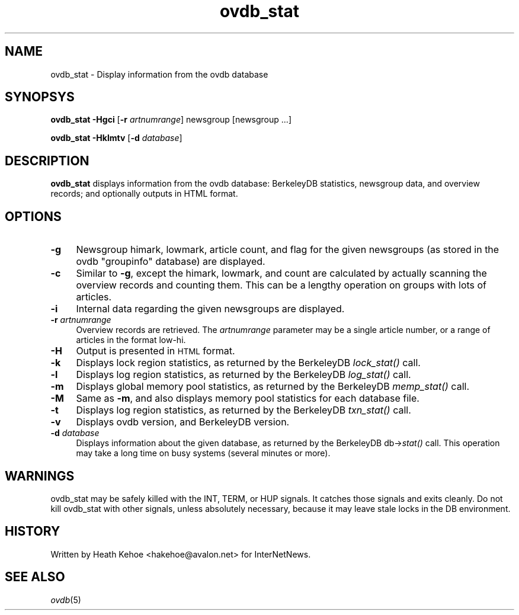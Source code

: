 .rn '' }`
''' $RCSfile$$Revision$$Date$
'''
''' $Log$
''' Revision 1.3  2000/09/28 20:30:35  hkehoe
''' more doc updates
'''
'''
.de Sh
.br
.if t .Sp
.ne 5
.PP
\fB\\$1\fR
.PP
..
.de Sp
.if t .sp .5v
.if n .sp
..
.de Ip
.br
.ie \\n(.$>=3 .ne \\$3
.el .ne 3
.IP "\\$1" \\$2
..
.de Vb
.ft CW
.nf
.ne \\$1
..
.de Ve
.ft R

.fi
..
'''
'''
'''     Set up \*(-- to give an unbreakable dash;
'''     string Tr holds user defined translation string.
'''     Bell System Logo is used as a dummy character.
'''
.tr \(*W-|\(bv\*(Tr
.ie n \{\
.ds -- \(*W-
.ds PI pi
.if (\n(.H=4u)&(1m=24u) .ds -- \(*W\h'-12u'\(*W\h'-12u'-\" diablo 10 pitch
.if (\n(.H=4u)&(1m=20u) .ds -- \(*W\h'-12u'\(*W\h'-8u'-\" diablo 12 pitch
.ds L" ""
.ds R" ""
'''   \*(M", \*(S", \*(N" and \*(T" are the equivalent of
'''   \*(L" and \*(R", except that they are used on ".xx" lines,
'''   such as .IP and .SH, which do another additional levels of
'''   double-quote interpretation
.ds M" """
.ds S" """
.ds N" """""
.ds T" """""
.ds L' '
.ds R' '
.ds M' '
.ds S' '
.ds N' '
.ds T' '
'br\}
.el\{\
.ds -- \(em\|
.tr \*(Tr
.ds L" ``
.ds R" ''
.ds M" ``
.ds S" ''
.ds N" ``
.ds T" ''
.ds L' `
.ds R' '
.ds M' `
.ds S' '
.ds N' `
.ds T' '
.ds PI \(*p
'br\}
.\"	If the F register is turned on, we'll generate
.\"	index entries out stderr for the following things:
.\"		TH	Title 
.\"		SH	Header
.\"		Sh	Subsection 
.\"		Ip	Item
.\"		X<>	Xref  (embedded
.\"	Of course, you have to process the output yourself
.\"	in some meaninful fashion.
.if \nF \{
.de IX
.tm Index:\\$1\t\\n%\t"\\$2"
..
.nr % 0
.rr F
.\}
.TH ovdb_stat 8 "INN 2.3" "28/Sep/2000" "InterNetNews Documentation"
.UC
.if n .hy 0
.if n .na
.ds C+ C\v'-.1v'\h'-1p'\s-2+\h'-1p'+\s0\v'.1v'\h'-1p'
.de CQ          \" put $1 in typewriter font
.ft CW
'if n "\c
'if t \\&\\$1\c
'if n \\&\\$1\c
'if n \&"
\\&\\$2 \\$3 \\$4 \\$5 \\$6 \\$7
'.ft R
..
.\" @(#)ms.acc 1.5 88/02/08 SMI; from UCB 4.2
.	\" AM - accent mark definitions
.bd B 3
.	\" fudge factors for nroff and troff
.if n \{\
.	ds #H 0
.	ds #V .8m
.	ds #F .3m
.	ds #[ \f1
.	ds #] \fP
.\}
.if t \{\
.	ds #H ((1u-(\\\\n(.fu%2u))*.13m)
.	ds #V .6m
.	ds #F 0
.	ds #[ \&
.	ds #] \&
.\}
.	\" simple accents for nroff and troff
.if n \{\
.	ds ' \&
.	ds ` \&
.	ds ^ \&
.	ds , \&
.	ds ~ ~
.	ds ? ?
.	ds ! !
.	ds /
.	ds q
.\}
.if t \{\
.	ds ' \\k:\h'-(\\n(.wu*8/10-\*(#H)'\'\h"|\\n:u"
.	ds ` \\k:\h'-(\\n(.wu*8/10-\*(#H)'\`\h'|\\n:u'
.	ds ^ \\k:\h'-(\\n(.wu*10/11-\*(#H)'^\h'|\\n:u'
.	ds , \\k:\h'-(\\n(.wu*8/10)',\h'|\\n:u'
.	ds ~ \\k:\h'-(\\n(.wu-\*(#H-.1m)'~\h'|\\n:u'
.	ds ? \s-2c\h'-\w'c'u*7/10'\u\h'\*(#H'\zi\d\s+2\h'\w'c'u*8/10'
.	ds ! \s-2\(or\s+2\h'-\w'\(or'u'\v'-.8m'.\v'.8m'
.	ds / \\k:\h'-(\\n(.wu*8/10-\*(#H)'\z\(sl\h'|\\n:u'
.	ds q o\h'-\w'o'u*8/10'\s-4\v'.4m'\z\(*i\v'-.4m'\s+4\h'\w'o'u*8/10'
.\}
.	\" troff and (daisy-wheel) nroff accents
.ds : \\k:\h'-(\\n(.wu*8/10-\*(#H+.1m+\*(#F)'\v'-\*(#V'\z.\h'.2m+\*(#F'.\h'|\\n:u'\v'\*(#V'
.ds 8 \h'\*(#H'\(*b\h'-\*(#H'
.ds v \\k:\h'-(\\n(.wu*9/10-\*(#H)'\v'-\*(#V'\*(#[\s-4v\s0\v'\*(#V'\h'|\\n:u'\*(#]
.ds _ \\k:\h'-(\\n(.wu*9/10-\*(#H+(\*(#F*2/3))'\v'-.4m'\z\(hy\v'.4m'\h'|\\n:u'
.ds . \\k:\h'-(\\n(.wu*8/10)'\v'\*(#V*4/10'\z.\v'-\*(#V*4/10'\h'|\\n:u'
.ds 3 \*(#[\v'.2m'\s-2\&3\s0\v'-.2m'\*(#]
.ds o \\k:\h'-(\\n(.wu+\w'\(de'u-\*(#H)/2u'\v'-.3n'\*(#[\z\(de\v'.3n'\h'|\\n:u'\*(#]
.ds d- \h'\*(#H'\(pd\h'-\w'~'u'\v'-.25m'\f2\(hy\fP\v'.25m'\h'-\*(#H'
.ds D- D\\k:\h'-\w'D'u'\v'-.11m'\z\(hy\v'.11m'\h'|\\n:u'
.ds th \*(#[\v'.3m'\s+1I\s-1\v'-.3m'\h'-(\w'I'u*2/3)'\s-1o\s+1\*(#]
.ds Th \*(#[\s+2I\s-2\h'-\w'I'u*3/5'\v'-.3m'o\v'.3m'\*(#]
.ds ae a\h'-(\w'a'u*4/10)'e
.ds Ae A\h'-(\w'A'u*4/10)'E
.ds oe o\h'-(\w'o'u*4/10)'e
.ds Oe O\h'-(\w'O'u*4/10)'E
.	\" corrections for vroff
.if v .ds ~ \\k:\h'-(\\n(.wu*9/10-\*(#H)'\s-2\u~\d\s+2\h'|\\n:u'
.if v .ds ^ \\k:\h'-(\\n(.wu*10/11-\*(#H)'\v'-.4m'^\v'.4m'\h'|\\n:u'
.	\" for low resolution devices (crt and lpr)
.if \n(.H>23 .if \n(.V>19 \
\{\
.	ds : e
.	ds 8 ss
.	ds v \h'-1'\o'\(aa\(ga'
.	ds _ \h'-1'^
.	ds . \h'-1'.
.	ds 3 3
.	ds o a
.	ds d- d\h'-1'\(ga
.	ds D- D\h'-1'\(hy
.	ds th \o'bp'
.	ds Th \o'LP'
.	ds ae ae
.	ds Ae AE
.	ds oe oe
.	ds Oe OE
.\}
.rm #[ #] #H #V #F C
.SH "NAME"
ovdb_stat \- Display information from the ovdb database
.SH "SYNOPSYS"
\fBovdb_stat\fR \fB\-Hgci\fR [\fB\-r\fR \fIartnumrange\fR] newsgroup [newsgroup ...]
.PP
\fBovdb_stat\fR \fB\-Hklmtv\fR [\fB\-d\fR \fIdatabase\fR]
.SH "DESCRIPTION"
\fBovdb_stat\fR displays information from the ovdb database: BerkeleyDB
statistics, newsgroup data, and overview records; and optionally
outputs in HTML format.
.SH "OPTIONS"
.Ip "\fB\-g\fR" 4
Newsgroup himark, lowmark, article count, and flag for the given newsgroups
(as stored in the ovdb \*(L"groupinfo\*(R" database) are displayed.
.Ip "\fB\-c\fR" 4
Similar to \fB\-g\fR, except the himark, lowmark, and count are calculated
by actually scanning the overview records and counting them.
This can be a lengthy operation on groups with lots of articles.
.Ip "\fB\-i\fR" 4
Internal data regarding the given newsgroups are displayed.
.Ip "\fB\-r\fR \fIartnumrange\fR" 4
Overview records are retrieved.  The \fIartnumrange\fR parameter may be
a single article number, or a range of articles in the format \f(CWlow-hi\fR.
.Ip "\fB\-H\fR" 4
Output is presented in \s-1HTML\s0 format.
.Ip "\fB\-k\fR" 4
Displays lock region statistics, as returned by the BerkeleyDB \fIlock_stat()\fR
call.
.Ip "\fB\-l\fR" 4
Displays log region statistics, as returned by the BerkeleyDB \fIlog_stat()\fR
call.
.Ip "\fB\-m\fR" 4
Displays global memory pool statistics, as returned by the
BerkeleyDB \fImemp_stat()\fR call.
.Ip "\fB\-M\fR" 4
Same as \fB\-m\fR, and also displays memory pool statistics for each
database file.
.Ip "\fB\-t\fR" 4
Displays log region statistics, as returned by the BerkeleyDB \fItxn_stat()\fR
call.
.Ip "\fB\-v\fR" 4
Displays ovdb version, and BerkeleyDB version.
.Ip "\fB\-d\fR \fIdatabase\fR" 4
Displays information about the given database, as returned by the
BerkeleyDB db->\fIstat()\fR call.  This operation may take a long time
on busy systems (several minutes or more).
.SH "WARNINGS"
ovdb_stat may be safely killed with the INT, TERM, or HUP signals.
It catches those signals and exits cleanly.
Do not kill ovdb_stat with other signals, unless absolutely necessary,
because it may leave stale locks in the DB environment.
.SH "HISTORY"
Written by Heath Kehoe <hakehoe@avalon.net> for InterNetNews.
.SH "SEE ALSO"
\fIovdb\fR\|(5)

.rn }` ''
.IX Title "ovdb_stat 8"
.IX Name "ovdb_stat - Display information from the ovdb database"

.IX Header "NAME"

.IX Header "SYNOPSYS"

.IX Header "DESCRIPTION"

.IX Header "OPTIONS"

.IX Item "\fB\-g\fR"

.IX Item "\fB\-c\fR"

.IX Item "\fB\-i\fR"

.IX Item "\fB\-r\fR \fIartnumrange\fR"

.IX Item "\fB\-H\fR"

.IX Item "\fB\-k\fR"

.IX Item "\fB\-l\fR"

.IX Item "\fB\-m\fR"

.IX Item "\fB\-M\fR"

.IX Item "\fB\-t\fR"

.IX Item "\fB\-v\fR"

.IX Item "\fB\-d\fR \fIdatabase\fR"

.IX Header "WARNINGS"

.IX Header "HISTORY"

.IX Header "SEE ALSO"

